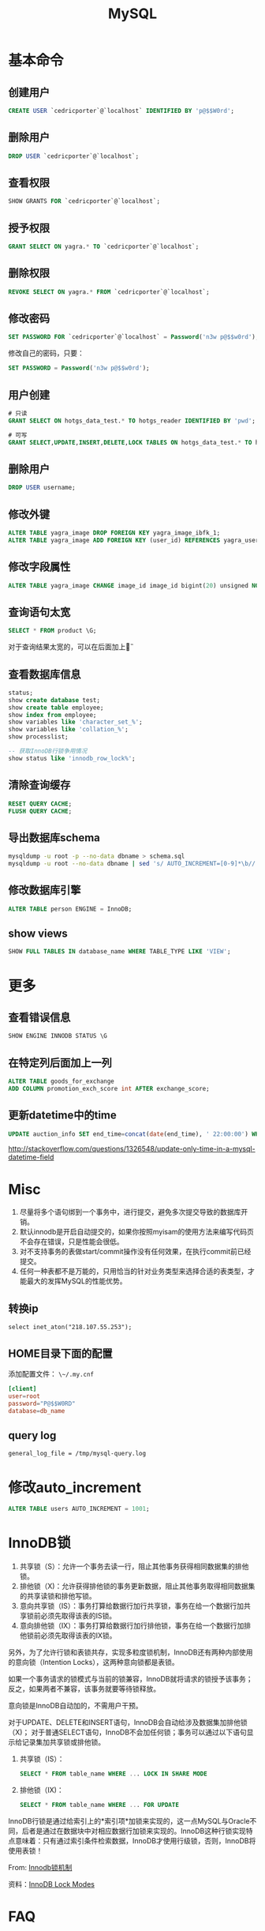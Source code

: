 #+TITLE: MySQL
#+LINK_UP: index.html
#+LINK_HOME: index.html
#+OPTIONS: H:3 num:t toc:2 \n:nil @:t ::t |:t ^:{} -:t f:t *:t <:t

* 基本命令
** 创建用户
   #+BEGIN_SRC sql
     CREATE USER `cedricporter`@`localhost` IDENTIFIED BY 'p@$$W0rd';
   #+END_SRC
** 删除用户
   #+BEGIN_SRC sql
     DROP USER `cedricporter`@`localhost`;
   #+END_SRC
** 查看权限
   #+BEGIN_SRC sql
     SHOW GRANTS FOR `cedricporter`@`localhost`;
   #+END_SRC
** 授予权限
   #+BEGIN_SRC sql
     GRANT SELECT ON yagra.* TO `cedricporter`@`localhost`;
   #+END_SRC
** 删除权限
   #+BEGIN_SRC sql
     REVOKE SELECT ON yagra.* FROM `cedricporter`@`localhost`;
   #+END_SRC
** 修改密码
   #+BEGIN_SRC sql
     SET PASSWORD FOR `cedricporter`@`localhost` = Password('n3w p@$$w0rd');
   #+END_SRC
   修改自己的密码，只要：
   #+BEGIN_SRC sql
     SET PASSWORD = Password('n3w p@$$w0rd');
   #+END_SRC
** 用户创建
   #+BEGIN_SRC sql
     # 只读
     GRANT SELECT ON hotgs_data_test.* TO hotgs_reader IDENTIFIED BY 'pwd';

     # 可写
     GRANT SELECT,UPDATE,INSERT,DELETE,LOCK TABLES ON hotgs_data_test.* TO hotgs_writer IDENTIFIED BY 'pwd';
   #+END_SRC
** 删除用户
   #+BEGIN_SRC sql
     DROP USER username;
   #+END_SRC
** 修改外键
   #+BEGIN_SRC sql
     ALTER TABLE yagra_image DROP FOREIGN KEY yagra_image_ibfk_1;
     ALTER TABLE yagra_image ADD FOREIGN KEY (user_id) REFERENCES yagra_user(ID) ON UPDATE CASCADE ON DELETE CASCADE;
   #+END_SRC
** 修改字段属性
   #+BEGIN_SRC sql
     ALTER TABLE yagra_image CHANGE image_id image_id bigint(20) unsigned NOT NULL AUTO_INCREMENT;
   #+END_SRC

** 查询语句太宽
   #+BEGIN_SRC sql
     SELECT * FROM product \G;
   #+END_SRC
   对于查询结果太宽的，可以在后面加上\G。

** 查看数据库信息
   #+BEGIN_SRC sql
     status;
     show create database test;
     show create table employee;
     show index from employee;
     show variables like 'character_set_%';
     show variables like 'collation_%';
     show processlist;

     -- 获取InnoDB行锁争用情况
     show status like 'innodb_row_lock%';
   #+END_SRC

** 清除查询缓存
   #+BEGIN_SRC sql
     RESET QUERY CACHE;
     FLUSH QUERY CACHE;
   #+END_SRC

** 导出数据库schema
   #+BEGIN_SRC sh
     mysqldump -u root -p --no-data dbname > schema.sql
     mysqldump -u root --no-data dbname | sed 's/ AUTO_INCREMENT=[0-9]*\b//' > schema.sql
   #+END_SRC

** 修改数据库引擎
   #+BEGIN_SRC sql
     ALTER TABLE person ENGINE = InnoDB;
   #+END_SRC

** show views
   #+BEGIN_SRC sql
     SHOW FULL TABLES IN database_name WHERE TABLE_TYPE LIKE 'VIEW';
   #+END_SRC

* 更多
** 查看错误信息
   #+BEGIN_SRC sql
     SHOW ENGINE INNODB STATUS \G
   #+END_SRC

** 在特定列后面加上一列
   #+BEGIN_SRC sql
     ALTER TABLE goods_for_exchange
     ADD COLUMN promotion_exch_score int AFTER exchange_score;
   #+END_SRC

** 更新datetime中的time
   #+BEGIN_SRC sql
     UPDATE auction_info SET end_time=concat(date(end_time), ' 22:00:00') WHERE id >= 13;
   #+END_SRC
   http://stackoverflow.com/questions/1326548/update-only-time-in-a-mysql-datetime-field


* Misc
  1. 尽量将多个语句绑到一个事务中，进行提交，避免多次提交导致的数据库开销。
  1. 默认innodb是开启自动提交的，如果你按照myisam的使用方法来编写代码页不会存在错误，只是性能会很低。
  1. 对不支持事务的表做start/commit操作没有任何效果，在执行commit前已经提交。
  1. 任何一种表都不是万能的，只用恰当的针对业务类型来选择合适的表类型，才能最大的发挥MySQL的性能优势。

** 转换ip
   #+BEGIN_EXAMPLE
     select inet_aton("218.107.55.253");
   #+END_EXAMPLE

** HOME目录下面的配置
   添加配置文件： ~\~/.my.cnf~

   #+BEGIN_SRC conf
     [client]
     user=root
     password="P@$$W0RD"
     database=db_name
   #+END_SRC

** query log
   #+BEGIN_EXAMPLE
     general_log_file = /tmp/mysql-query.log
   #+END_EXAMPLE

* 修改auto_increment
  #+BEGIN_SRC sql
    ALTER TABLE users AUTO_INCREMENT = 1001;
  #+END_SRC

* InnoDB锁
  1. 共享锁（S）：允许一个事务去读一行，阻止其他事务获得相同数据集的排他锁。
  2. 排他锁（X)：允许获得排他锁的事务更新数据，阻止其他事务取得相同数据集的共享读锁和排他写锁。
  3. 意向共享锁（IS）：事务打算给数据行加行共享锁，事务在给一个数据行加共享锁前必须先取得该表的IS锁。
  4. 意向排他锁（IX）：事务打算给数据行加行排他锁，事务在给一个数据行加排他锁前必须先取得该表的IX锁。

  另外，为了允许行锁和表锁共存，实现多粒度锁机制，InnoDB还有两种内部使用的意向锁（Intention Locks），这两种意向锁都是表锁。

  如果一个事务请求的锁模式与当前的锁兼容，InnoDB就将请求的锁授予该事务；反之，如果两者不兼容，该事务就要等待锁释放。

  意向锁是InnoDB自动加的，不需用户干预。

  对于UPDATE、DELETE和INSERT语句，InnoDB会自动给涉及数据集加排他锁（X)；
  对于普通SELECT语句，InnoDB不会加任何锁；事务可以通过以下语句显示给记录集加共享锁或排他锁。

  1. 共享锁（IS）：
     #+BEGIN_SRC sql
       SELECT * FROM table_name WHERE ... LOCK IN SHARE MODE
     #+END_SRC
  2. 排他锁（IX)：
     #+BEGIN_SRC sql
       SELECT * FROM table_name WHERE ... FOR UPDATE
     #+END_SRC

  InnoDB行锁是通过给索引上的*索引项*加锁来实现的，这一点MySQL与Oracle不同，后者是通过在数据块中对相应数据行加锁来实现的。InnoDB这种行锁实现特点意味着：只有通过索引条件检索数据，InnoDB才使用行级锁，否则，InnoDB将使用表锁！

  From: [[http://blog.chinaunix.net/uid-24111901-id-2627857.html][Innodb锁机制]]

  资料：[[http://dev.mysql.com/doc/refman/5.5/en/innodb-lock-modes.html][InnoDB Lock Modes]]



* FAQ

** errno: 150
   我在建立外键的时候遇到这个问题，纠结了几十分钟，真是浪费时间，发现问题出在两个键的类型不一致。我的一个表的类型是bigint(20) unsigned，没有注意到unsigned。

   #+BEGIN_EXAMPLE
     ERROR 1005 (HY000): Can't create table 'yagra.yagra_image' (errno: 150)
   #+END_EXAMPLE

   1. The two tables must be ENGINE=InnoDB.
   2. The two tables must have the same charset.
   3. The PK column(s) in the parent table and the FK column(s) must be the same data type.
   4. The PK column(s) in the parent table and the FK column(s), if they have a define collation type, must have the same collation type;
   5. If there is data already in the foreign key table, the FK column value(s) must match values in the parent table PK columns.
   6. And the child table cannot be a temporary table.

   [[http://stackoverflow.com/questions/1457305/mysql-creating-tables-with-foreign-keys-giving-errno-150][MySQL Creating tables with Foreign Keys giving errno: 150]]


* MyISAM
  MyISAM: 它是基于传统的ISAM类型,ISAM是Indexed Sequential Access Method (有索引的 顺序访问方法) 的缩写,它是存储记录和文件的标准方法.与其他存储引擎比较,MyISAM具有检查和修复表格的大多数工具. MyISAM表格可以被压缩,而且它们支持全文搜索.它们不是事务安全的,而且也不支持外键。如果事物回滚将造成不完全回滚，不具有原子性。如果执行大量 的SELECT， INSERT，MyISAM是更好的选择。

  创建表时如果不指定type则默认为MyISAM，不支持事务。

  MyISAM仅支持表级锁，用户在操作MyISAM表时，select，update，delete，insert语句都会给表自动加锁，如果加锁以后的表满足insert并发的情况下，可以在表的尾部插入新的数据。也可以通过lock table命令来锁表，这样操作主要是可以模仿事务，但是消耗非常大，一般只在实验演示中使用。

  myisam属于堆表

  myisam在磁盘存储上有三个文件，每个文件名以表名开头，扩展名指出文件类型。

  - .frm 用于存储表的定义
  - .MYD 用于存放数据
  - .MYI 用于存放表索引


* InnoDB
  InnoDB:这种类型是事务安全的.它与BDB类型具有相同的特性,它们还支持外键.InnoDB表格速度很快.具有比BDB还丰富的特性,因此如果需要一个事务安全的存储引擎,建议使用它.如果你的数据执行大量的INSERT或UPDATE,出于性能方面的考虑，应该使用InnoDB表, 对于支持事物的InnoDB类型的标，影响速度的主要原因是AUTOCOMMIT默认设置是打开的，而且程序没有显式调用BEGIN 开始事务，导致每插入一条都自动Commit，严重影响了速度。可以在执行sql前调用begin，多条sql形成一个事物（即使autocommit打 开也可以），将大大提高性能。

  InnoDB:支持事务安全的引擎，支持外键、行锁、事务是他的最大特点。Innodb最初是由innobase Oy公司开发，2006年5月由oracle公司并购，目前innodb采用双授权，一个是GPL授权，一个是商业授权。如果有大量的update和insert，建议使用InnoDB,特别是针对多个并发和QPS较高的情况。

  Innodb支持事务和行级锁，是innodb的最大特色。

  事务的ACID属性：Atomicity, Consistent, Isolation, Durable。

  并发事务带来的几个问题：更新丢失，脏读，不可重复读，幻读。

  事务隔离级别：未提交读(Read uncommitted)，已提交读(Read committed)，可重复读(Repeatable read)，可序列化(Serializable)。

  四种隔离级别的比较


  | 隔离级别                   | 读数据一致性                   | 脏读 | 不可重复读 | 幻读 |
  |----------------------------+--------------------------------+------+------------+------|
  | 为提交读(read uncommitted) | 最低级别，不读物理上顺坏的数据 | 是   | 是         | 是   |
  | 已提交读(read committed)   | 语句级                         | 否   | 是         | 是   |
  | 可重复读(Repeatable red)   | 事务级                         | 否   | 否         | 是   |
  | 可序列化(Serializable)     | 最高级别，事务级               | 否   | 否         | 否   |

  Innodb的行锁模式有以下几种：共享锁，排他锁，意向共享锁(表锁)，意向排他锁(表锁)，间隙锁。

  注意：当语句没有使用索引，innodb不能确定操作的行，这个时候就使用的意向锁，也就是表锁

  innodb属于索引组织表

  innodb有两种存储方式，共享表空间存储和多表空间存储

  两种存储方式的表结构和myisam一样，以表名开头，扩展名是.frm。

  如果使用共享表空间，那么所有表的数据文件和索引文件都保存在一个表空间里，一个表空间可以有多个文件，通过innodb_data_file_path和innodb_data_home_dir参数设置共享表空间的位置和名字，一般共享表空间的名字叫ibdata1-n。

  如果使用多表空间，那么每个表都有一个表空间文件用于存储每个表的数据和索引，文件名以表名开头，以.ibd为扩展名。


* MyISAM vs InnoDB
  任何一种表都不是万能的，只有恰当的针对业务类型来选择合适的表类型，才能最大的发挥MySQL的性能优势。

  InnoDB 中不保存表的具体行数，也就是说，执行select count(*) from table时，InnoDB要扫描一遍整个表来计算有多少行，但是MyISAM只要简单的读出保存好的行数即可。注意的是，当count(*)语句包含 where条件时，两种表的操作是一样的。

  对于AUTO_INCREMENT类型的字段，InnoDB中必须包含只有该字段的索引，但是在MyISAM表中，可以和其他字段一起建立联合索引。

  另外，InnoDB表的行锁也不是绝对的，假如在执行一个SQL语句时MySQL不能确定要扫描的范围，InnoDB表同样会锁全表，例如update table set num=1 where name like “%aaa%”

  MyISAM类型的表强调的是性能，其执行数度比InnoDB类型更快，但是不提供事务支持，而InnoDB提供事务支持已经外部键等高级数据库功能。这 样就可以根据数据表不同的用处使用不同的存储类型。

** delete from table
   使用这条命令时，innodb不会从新建立表，而是一条一条的删除数据，在innodb上如果要清空保存有大量数据的表，最好不要使用这个命令。(推荐使用truncate table，不过需要用户有drop此表的权限)

** 索引保存位置
   myisam的索引以表名+.MYI文件分别保存。

   innodb的索引和数据一起保存在表空间里。


* 索引

** MYISAM
   MyISAM引擎使用B+Tree作为索引结构，叶节点的data域存放的是数据记录的地址。

** InnoDB
   虽然InnoDB也使用B+Tree作为索引结构，但具体实现方式却与MyISAM截然不同。

   第一个重大区别是InnoDB的数据文件本身就是索引文件。从上文知道，MyISAM索引文件和数据文件是分离的，索引文件仅保存数据记录的地址。而在InnoDB中，表数据文件本身就是按B+Tree组织的一个索引结构，这棵树的叶节点data域保存了完整的数据记录。这个索引的key是数据表的主键，因此InnoDB表数据文件本身就是主索引。

   叶节点包含了完整的数据记录。这种索引叫做聚集索引。因为InnoDB的数据文件本身要按主键聚集，所以InnoDB要求表必须有主键（MyISAM可以没有），如果没有显式指定，则MySQL系统会自动选择一个可以唯一标识数据记录的列作为主键，如果不存在这种列，则MySQL自动为InnoDB表生成一个隐含字段作为主键，这个字段长度为6个字节，类型为长整形。


   既然索引可以加快查询速度，那么是不是只要是查询语句需要，就建上索引？答案是否定的。因为索引虽然加快了查询速度，但索引也是有代价的：索引文件本身要消耗存储空间，同时索引会加重插入、删除和修改记录时的负担，另外，MySQL在运行时也要消耗资源维护索引，因此索引并不是越多越好。
p

* query log
  #+BEGIN_SRC sh
    SET GLOBAL general_log_file = '/tmp/mysql-query.log';
    SET GLOBAL general_log = 'ON'

    SET GLOBAL slow_query_log = 'ON';

    SET GLOBAL LOG_QUERIES_NOT_USING_INDEXES = 'OFF';

    SET GLOBAL slow_query_log = 'ON';
    SET GLOBAL long_query_time = 10;
    SET GLOBAL slow_query_log_file = '/path/to/slow_query.log';
    FLUSH LOGS;

  #+END_SRC


* 资料来源
  1. [[http://www.mysqlops.com/2011/12/09/myisam%25E5%2592%258Cinnodb%25E5%25AF%25B9%25E6%25AF%2594%25E8%25AF%25A6%25E8%25A7%25A3.html][MySQL数据库存储引擎MyISAM和InnoDB的对比详解]]
  2. [[http://blog.codinglabs.org/articles/theory-of-mysql-index.html][MySQL索引背后的数据结构及算法原理]]
  3. [[http://dev.mysql.com/doc/refman/5.5/en/error-messages-client.html][错误码]]
